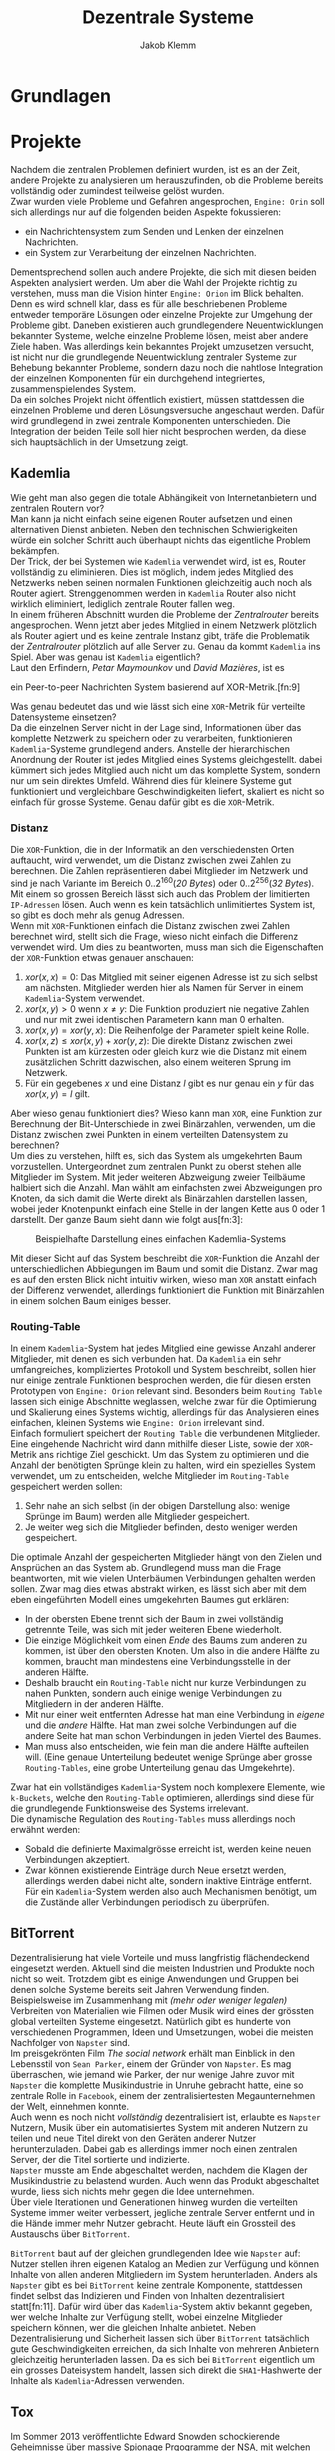 #+TITLE: Dezentrale Systeme
#+AUTHOR: Jakob Klemm

* Grundlagen
* Projekte
Nachdem die zentralen Problemen definiert wurden, ist es an der Zeit,
andere Projekte zu analysieren um herauszufinden, ob die Probleme
bereits vollständig oder zumindest teilweise gelöst wurden.\\

\noindent Zwar wurden viele Probleme und Gefahren angesprochen,
=Engine: Orin= soll sich allerdings nur auf die folgenden beiden Aspekte
fokussieren:
- ein Nachrichtensystem zum Senden und Lenken der einzelnen
  Nachrichten.
- ein System zur Verarbeitung der einzelnen Nachrichten.
Dementsprechend sollen auch andere Projekte, die sich mit diesen
beiden Aspekten analysiert werden. Um aber die Wahl der Projekte
richtig zu verstehen, muss man die Vision hinter =Engine: Orion= im
Blick behalten. Denn es wird schnell klar, dass es für alle
beschriebenen Probleme entweder temporäre Lösungen oder einzelne
Projekte zur Umgehung der Probleme gibt. Daneben existieren auch
grundlegendere Neuentwicklungen bekannter Systeme, welche einzelne
Probleme lösen, meist aber andere Ziele haben. Was allerdings kein
bekanntes Projekt umzusetzen versucht, ist nicht nur die grundlegende
Neuentwicklung zentraler Systeme zur Behebung bekannter Probleme,
sondern dazu noch die nahtlose Integration der einzelnen Komponenten
für ein durchgehend integriertes, zusammenspielendes System.\\

\noindent Da ein solches Projekt nicht öffentlich existiert, müssen
stattdessen die einzelnen Probleme und deren Lösungsversuche
angeschaut werden. Dafür wird grundlegend in zwei zentrale Komponenten
unterschieden. Die Integration der beiden Teile soll hier nicht
besprochen werden, da diese sich hauptsächlich in der Umsetzung zeigt.
** Kademlia
Wie geht man also gegen die totale Abhängikeit von Internetanbietern
und zentralen Routern vor?\\
Man kann ja nicht einfach seine eigenen Router aufsetzen und einen
alternativen Dienst anbieten. Neben den technischen Schwierigkeiten
würde ein solcher Schritt auch überhaupt nichts das eigentliche
Problem bekämpfen.\\

\noindent Der Trick, der bei Systemen wie =Kademlia= verwendet wird, ist
es, Router vollständig zu eliminieren. Dies ist möglich, indem jedes
Mitglied des Netzwerks neben seinen normalen Funktionen gleichzeitig
auch noch als Router agiert. Strenggenommen werden in =Kademlia= Router
also nicht wirklich eliminiert, lediglich zentrale Router fallen
weg.\\

\noindent In einem früheren Abschnitt wurden die Probleme der
/Zentralrouter/ bereits angesprochen. Wenn jetzt aber jedes Mitglied in
einem Netzwerk plötzlich als Router agiert und es keine zentrale
Instanz gibt, träfe die Problematik der /Zentralrouter/ plötzlich auf
alle Server zu. Genau da kommt =Kademlia= ins Spiel. Aber was genau ist
=Kademlia= eigentlich?\\

\noindent Laut den Erfindern, /Petar Maymounkov/ und /David Mazières/,
ist es
#+begin_center
ein Peer-to-peer Nachrichten System basierend auf XOR-Metrik.[fn:9]
#+end_center
Was genau bedeutet das und wie lässt sich eine =XOR=-Metrik für
verteilte Datensysteme einsetzen?\\

\noindent Da die einzelnen Server nicht in der Lage sind,
Informationen über das komplette Netzwerk zu speichern oder zu
verarbeiten, funktionieren =Kademlia=-Systeme grundlegend anders.
Anstelle der hierarchischen Anordnung der Router ist jedes Mitglied
eines Systems gleichgestellt. dabei kümmert sich jedes Mitglied auch
nicht um das komplette System, sondern nur um sein direktes Umfeld.
Während dies für kleinere Systeme gut funktioniert und vergleichbare
Geschwindigkeiten liefert, skaliert es nicht so einfach für grosse
Systeme. Genau dafür gibt es die =XOR=-Metrik.
*** Distanz
     Die =XOR=-Funktion, die in der Informatik an den verschiedensten
     Orten auftaucht, wird verwendet, um die Distanz zwischen zwei
     Zahlen zu berechnen. Die Zahlen repräsentieren dabei Mitglieder
     im Netzwerk und sind je nach Variante im Bereich
     \(0..2^{160}\)(/20 Bytes/) oder \(0..2^{256}\)(/32 Bytes/). Mit einem
     so grossen Bereich lässt sich auch das Problem der limitierten
     =IP-Adressen= lösen. Auch wenn es kein tatsächlich unlimitiertes
     System ist, so gibt es doch mehr als genug Adressen.\\

     \noindent Wenn mit =XOR=-Funktionen einfach die Distanz zwischen
     zwei Zahlen berechnet wird, stellt sich die Frage, wieso nicht
     einfach die Differenz verwendet wird. Um dies zu beantworten,
     muss man sich die Eigenschaften der =XOR=-Funktion etwas genauer
     anschauen:

     1. \(xor(x, x) = 0\): Das Mitglied mit seiner eigenen Adresse ist
        zu sich selbst am nächsten. Mitglieder werden hier als Namen
        für Server in einem =Kademlia=-System verwendet. 
     2. \(xor(x, y) > 0\) wenn \(x \neq y\): Die Funktion produziert nie
        negative Zahlen und nur mit zwei identischen Parametern kann
        man \(0\) erhalten.
     3. \(xor(x, y) = xor(y, x)\): Die Reihenfolge der Parameter spielt
        keine Rolle.
     4. \(xor(x, z) \leq xor(x, y) + xor(y, z)\): Die direkte Distanz
        zwischen zwei Punkten ist am kürzesten oder gleich kurz wie
        die Distanz mit einem zusätzlichen Schritt dazwischen, also
        einem weiteren Sprung im Netzwerk.
     5. Für ein gegebenes \(x\) und eine Distanz \(l\) gibt es nur
        genau ein \(y\) für das \(xor(x, y) = l\) gilt.

\noindent Aber wieso genau funktioniert dies? Wieso kann man =XOR=, eine
Funktion zur Berechnung der Bit-Unterschiede in zwei Binärzahlen,
verwenden, um die Distanz zwischen zwei Punkten in einem verteilten
Datensystem zu berechnen?\\

\noindent Um dies zu verstehen, hilft es, sich das System als
umgekehrten Baum vorzustellen. Untergeordnet zum zentralen Punkt zu
oberst stehen alle Mitglieder im System. Mit jeder weiteren Abzweigung
zweier Teilbäume halbiert sich die Anzahl. Man wählt am einfachsten
zwei Abzweigungen pro Knoten, da sich damit die Werte direkt als
Binärzahlen darstellen lassen, wobei jeder Knotenpunkt einfach eine
Stelle in der langen Kette aus \(0\) oder \(1\) darstellt. Der ganze
Baum sieht dann wie folgt aus[fn:3]:

#+CAPTION: Beispielhafte Darstellung eines einfachen Kademlia-Systems
#+ATTR_LATEX: :float nil
     [[file:tree.png]]

\noindent Mit dieser Sicht auf das System beschreibt die =XOR=-Funktion
die Anzahl der unterschiedlichen Abbiegungen im Baum und somit die
Distanz. Zwar mag es auf den ersten Blick nicht intuitiv wirken, wieso
man =XOR= anstatt einfach der Differenz verwendet, allerdings
funktioniert die Funktion mit Binärzahlen in einem solchen Baum
einiges besser.
*** Routing-Table
In einem =Kademlia=-System hat jedes Mitglied eine gewisse Anzahl
anderer Mitglieder, mit denen es sich verbunden hat. Da =Kademlia= ein
sehr umfangreiches, kompliziertes Protokoll und System beschreibt,
sollen hier nur einige zentrale Funktionen besprochen werden, die für
diesen ersten Prototypen von =Engine: Orion= relevant sind. Besonders
beim =Routing Table= lassen sich einige Abschnitte weglassen, welche
zwar für die Optimierung und Skalierung eines Systems wichtig,
allerdings für das Analysieren eines einfachen, kleinen Systems wie
=Engine: Orion= irrelevant sind.\\

\noindent Einfach formuliert speichert der =Routing Table= die
verbundenen Mitglieder. Eine eingehende Nachricht wird dann mithilfe
dieser Liste, sowie der =XOR=-Metrik ans richtige Ziel geschickt. Um das
System zu optimieren und die Anzahl der benötigten Sprünge klein zu
halten, wird ein spezielles System verwendet, um zu entscheiden,
welche Mitglieder im =Routing-Table= gespeichert werden sollen:

     1. Sehr nahe an sich selbst (in der obigen Darstellung also:
        wenige Sprünge im Baum) werden alle Mitglieder gespeichert.
     2. Je weiter weg sich die Mitglieder befinden, desto weniger
        werden gespeichert.

\noindent Die optimale Anzahl der gespeicherten Mitglieder hängt von
den Zielen und Ansprüchen an das System ab. Grundlegend muss man die
Frage beantworten, mit wie vielen Unterbäumen Verbindungen gehalten
werden sollen. Zwar mag dies etwas abstrakt wirken, es lässt sich aber
mit dem eben eingeführten Modell eines umgekehrten Baumes gut
erklären:
     - In der obersten Ebene trennt sich der Baum in zwei vollständig
       getrennte Teile, was sich mit jeder weiteren Ebene wiederholt.
     - Die einzige Möglichkeit vom einen /Ende/ des Baums zum anderen
       zu kommen, ist über den obersten Knoten. Um also in die andere
       Hälfte zu kommen, braucht man mindestens eine Verbindungsstelle
       in der anderen Hälfte.
     - Deshalb braucht ein =Routing-Table= nicht nur kurze
       Verbindungen zu nahen Punkten, sondern auch einige wenige
       Verbindungen zu Mitgliedern in der anderen Hälfte.
     - Mit nur einer weit entfernten Adresse hat man eine Verbindung
       in /eigene/ und die /andere/ Hälfte. Hat man zwei solche
       Verbindungen auf die andere Seite hat man schon Verbindungen in
       jeden Viertel des Baumes.
     - Man muss also entscheiden, wie fein man die andere Hälfte
       aufteilen will. (Eine genaue Unterteilung bedeutet wenige
       Sprünge aber grosse =Routing-Tables=, eine grobe Unterteilung
       genau das Umgekehrte).

     \noindent Zwar hat ein vollständiges =Kademlia=-System noch
     komplexere Elemente, wie =k-Buckets=, welche den =Routing-Table=
     optimieren, allerdings sind diese für die grundlegende
     Funktionsweise des Systems irrelevant.\\

     \noindent Die dynamische Regulation des =Routing-Tables= muss
     allerdings noch erwähnt werden:
     - Sobald die definierte Maximalgrösse erreicht ist, werden keine
       neuen Verbindungen akzeptiert.
     - Zwar können existierende Einträge durch Neue ersetzt werden,
       allerdings werden dabei nicht alte, sondern inaktive Einträge
       entfernt. Für ein =Kademlia=-System werden also auch Mechanismen
       benötigt, um die Zustände aller Verbindungen periodisch zu
       überprüfen.
** BitTorrent
    Dezentralisierung hat viele Vorteile und muss langfristig
    flächendeckend eingesetzt werden. Aktuell sind die meisten
    Industrien und Produkte noch nicht so weit. Trotzdem gibt es
    einige Anwendungen und Gruppen bei denen solche Systeme bereits
    seit Jahren Verwendung finden.\\

    \noindent Beispielsweise im Zusammenhang mit /(mehr oder weniger
    legalen)/ Verbreiten von Materialien wie Filmen oder Musik wird
    eines der grössten global verteilten Systeme eingesetzt. Natürlich
    gibt es hunderte von verschiedenen Programmen, Ideen und
    Umsetzungen, wobei die meisten Nachfolger von =Napster= sind.\\

    \noindent Im preisgekrönten Film /The social network/ erhält man
    Einblick in den Lebensstil von =Sean Parker=, einem der Gründer von
    =Napster=. Es mag überraschen, wie jemand wie Parker, der nur wenige
    Jahre zuvor mit =Napster= die komplette Musikindustrie in Unruhe
    gebracht hatte, eine so zentrale Rolle in =Facebook=, einem der
    zentralisiertesten Megaunternehmen der Welt, einnehmen konnte.\\

    \noindent Auch wenn es noch nicht /vollständig/ dezentralisiert ist,
    erlaubte es =Napster= Nutzern, Musik über ein automatisiertes System
    mit anderen Nutzern zu teilen und neue Titel direkt von den
    Geräten anderer Nutzer herunterzuladen. Dabei gab es allerdings
    immer noch einen zentralen Server, der die Titel sortierte und
    indizierte. \\
    =Napster= musste am Ende abgeschaltet werden, nachdem die Klagen der
    Musikindustrie zu belastend wurden. Auch wenn das Produkt
    abgeschaltet wurde, liess sich nichts mehr gegen die Idee
    unternehmen.\\

    \noindent Über viele Iterationen und Generationen hinweg wurden
    die verteilten Systeme immer weiter verbessert, jegliche zentrale
    Server entfernt und in die Hände immer mehr Nutzer gebracht. Heute
    läuft ein Grossteil des Austauschs über =BitTorrent=.

    \noindent =BitTorrent= baut auf der gleichen grundlegenden Idee wie
    =Napster= auf: Nutzer stellen ihren eigenen Katalog an Medien zur
    Verfügung und können Inhalte von allen anderen Mitgliedern im
    System herunterladen. Anders als =Napster= gibt es bei =BitTorrent=
    keine zentrale Komponente, stattdessen findet selbst das
    Indizieren und Finden von Inhalten dezentralisiert statt[fn:11].
    Dafür wird über das =Kademlia=-System aktiv bekannt gegeben, wer
    welche Inhalte zur Verfügung stellt, wobei einzelne Mitglieder
    speichern können, wer die gleichen Inhalte anbietet. Neben
    Dezentralisierung und Sicherheit lassen sich über =BitTorrent=
    tatsächlich gute Geschwindigkeiten erreichen, da sich Inhalte von
    mehreren Anbietern gleichzeitig herunterladen lassen. Da es sich
    bei =BitTorrent= eigentlich um ein grosses Dateisystem handelt,
    lassen sich direkt die =SHA1=-Hashwerte der Inhalte als
    =Kademlia=-Adressen verwenden.
** Tox
Im Sommer 2013 veröffentlichte Edward Snowden schockierende
Geheimnisse über massive Spionage Prgogramme der NSA, mit welchen
nahezu aller digitaler Verkehr, ohne Rücksicht auf Datenschutz oder
Privatsphären mitgelesen, ausgewertet und gespeichert wurde. Nahezu
jede Person mit war betroffen und das genaue Ausmass ist bis heute
noch schwer greiffbar. Vielen wurde aber klar, dass sichere,
verschlüsselte Kommunikation nicht mehr nur etwas für Kriminelle und
/Nerds/ war, sondern dass jeder Zugang zu verschlüsselter, sicherer und
dezentraler Kommunikation haben sollte. In einem Thread auf 4chan
kamen wurden viele dieser Bedenken gesammelt und es kam die Idee auf,
selbst eine Alternative zu herrkömmlichen Chat Programmen wie Skype zu
entwickeln. Aus dieser Initiative heraus entstand =Tox=, wobei die Namen
vieler der ursprünglichen Entwickler bis heute unbekannt sind. Damals
war das Ziel die Entwicklung einer sicheren Alternative zu Skype zu
entwicklen, allerdings hat sich der Umfang des Projekts inzwischen
ausgeweitet. Im Zentrum der Arbeiten steht das =Tox Protocol=, welches
dann von verschiedenen, unabhängigen Programmen umgesetzt wird. Zwar
ist Chat weiterhin eine zentrale Funktion, es wird aber auch Video-
und Audiokommunikation sowie Filesharing gearbeitet.\\

\noindent Basierend auf der bekannten =NaCl=-Bibliothek[fn:4] wird die
gesamte Kommunikation über das =Tox Protocol= [fn:2] zwingend End- zu
Endverschlüsselt. Intern wird ein dezentrales Routing System basierend
auf Kademila verwendet, mit welchem Kontakt zwischen Nutzern
(Freunden) aufgebaut wird. Während im Kademila Whitepaper Addressen
mit einer Länge von 20 Bytes definiert werden, nutzt =Tox= 32 Bytes.
Dies vereinfacht die Verschlüsselung stark, da =NaCl= Schlüssel
verwendet, welche ebenfalls 32 Bytes lang sind. Nebst der eingesparten
Verhandlung von Schlüsseln und der zusätzlichen Kommunikation bindet
diese Idee die Verschlüsselung direkt stärker in das Routing System
ein, denn es werden keine zusätzlichen Informationen zum Verschlüsseln
einer Nachricht gebraucht und sie kann direkt mit der Addresse des
Ziels verschlüsselt werden.\\

\noindent Es ist allerdings wichtig festzustellen, dass =Tox= Kademila
lediglich als Router verwendet. Kontakt zwischen zwei Nutzern wird
komplett dezentral hergestellt, sobald diese sich allerdings gefunden
haben wechseln zu einer direkten Kommunikation über UDP. Zwar erlaubt
diese zweiteilung der Kommunikation schnellen Datenverkehr sobald sich
zwei Nutzer gefunden haben (so ist beispielsweise Video- und
Audiokommunikation möglich), es kommen aber auch einige neue Probleme
auf:
- Anders als beispielsweise im Darknet über das Onion-Routing von
  Aussen klar erkennbar, mit wem jemand kommuniziert. Natürlich ist
  der Inhalt weiterhin verschlüsselt, aber ein solches System setzt in
  erster Linie auf Sicherheit und Geschwindigkeit und nicht auf
  Anonymität.
- Auch muss man bedenken, dass nicht jedes Gerät im Internet in der
  Lage ist direkte Verbindungen mit jedem anderen Gerät aufzubauen.
  Besonders Firewalls können schnell zu Problemen führen. Um den
  Aufwand für die Nutzer zu minimieren wird =UDP hole punching= [fn:1]
  verwendet, allerdings existieren auch dafür gewisse Kriterien und
  Probeleme.

\noindent Das =Tox Protocol= bietet eine einheitliche Spezifikation mit
der eine grosse Auswahl an Problemen gelöst werden können. Wer eine
sichere, dezentrale Alternative zu Whatsapp sucht könnte an =Tox=
gefallen finden. Seit einigen Jahren gibt es aber Bedenken über die
Sicherheit und aktuelle Richtung des Projekts, sowie Berichte von
internen Konflikten, besonders im Zusammenhang mit Spendengeldern.
* Architektur
** Verschlüsselung
Zwar ist es bei weitem nicht, dass moderne dezentrale Systeme das
Internet oder ein ähnliches Austauschsystem als Grundlage verwenden,
allerdings ist dies in nahezu allen Fällen, besonders bei den
beliebten und weit verbreiteten Fällen. Das Internet ist für
fehlende Sicherheit und Gefahren bekannt, daher ist es von Nöten, dass
sich jede Applikation selbst um Verschlüsselungen und Sicherheit
kümmert. 
** PubSub
Ein einfaches, aber vielseitig einsetzbares
Nachrichtenübermittlungsmuster ist die Idee eines =Publish/Subscribe
Systems=. Ein solches System lässt sich mit nur zwei Aktionen
beschreiben: 
- Nutzer können ein gewisses Thema abonnieren, bedeutet sie folgen
  einem gewissen Schlüssel und erhalten Nachrichten von diesem.
- Jeder Nutzer kann dann in den Themen denen er abonniert hat
  Nachrichten schicken. Diese werden dann automatisch an alle
  abonnierten Nutzer verteilt.

\noindent Mit diesen beiden Mechaniken lassen sich die meisten
Funktionen in modernen Applikationen beschreiben. Sei es ein Chat-
oder Emailsystem, ein komplexer Datenverarbeitungsmechanisums oder ein
Datennetzwerk, alle lassen sich relativ einfach mit diesen beiden
Funktionen modellieren. 
*** Dezentraler PubSub
Offensichtlich kann selbst die beste, fehlerfrei optimierte
Implementierung der oben beschriebenen Prinzipien nicht gegen die
bereits angesprochenen, fundamentalen Probleme lokal gebundener
Programme vorgehen. Daher ist es in einem nächsten Schritt von Nöten,
die Ideen hinter dezentralisierten =PubSub=-Systemen anzuschauen. Das
mag im ersten Moment komplex klingen, ist aber tatsächlich unglaublich
einfach. Man muss sich lediglich einen =PubSub= als zwei getrennte
Unterkomponenten vorstellen:
- Themen lassen sich vereinfacht als Einträge in einer Datenbank
  beschreiben. Die Identifikation der Themen ist dabei der Schlüssel,
  wobei die Abonnenten als dazugehörige Felder ausgedrückt werden
  können. Oben wurde allerdings bereits ein System beschrieben,
  welches zuverlässig dezentral Daten speichern kann. Wenn man in der
  beschriebenen =Kademlia= Implementierung die Checksumme des Inhalts
  mit der Checksumme des Themesschlüssels ersetzt, lässt sich =Kademlia=
  ohne weitere Veränderungen für einen dezentralen =PubSub= einsetzen.
- Danach bleibt natürlich noch das Problem der Nachrichtenverbreitung.
  Dafür gibt es allerdings verschiedene Möglichkeiten:
  - Die Nachrichten werden direkt an das Zuständige Mitglied gesendet,
    von dort werden sie weitergeleitet. Vorteilhaft an diesem Konzept
    ist natürlich, dass die Verwender des Systems unglaublich einfach
    gehalten werden können. Sie müssen lediglich Nachrichten an eine
    Adresse schicken, das System kümmert sich dann von alleine um die
    Weiterverbreitung. Damit geben die Nutzer allerdings auch gewisse
    Kontrolle auf, denn sie können nicht direkt einsehen, an wen ihre
    Nachrichten verteilt werden. In einer solchen Situation gibt es
    zusätzlich noch gewisse technische Bedenken im Zusammenhang mit
    der Verschlüsselung.
  - Gegen gesetzt dazu könnten auch die Aktionen des Abonnierens und
    Deabonnierens als Nachrichten im System verbreitet werden. Jeder
    abonnierte Nutzer wird somit also über neue Abonnenten informiert
    und speichert deren Details lokal. Zwar erhöht dies die
    Komplexität enorm, erlaubt aber schnellere Übertragung und genauer
    Kontrolle über die Auswahl der Abonnenten.
*** Probleme
Zwar gibt es viel Gutes über =PubSubs= als Systemkonzept zu sagen,
allerdings müssen auch einige Probleme angesprochen werden:
- Wie bereits eben angesprochen kann es zu gewissen Unklarheiten und
  Problemen im Zusammenhang mit der Verschlüsselung der Nachrichten in
  dezentralen Systemen kommen. Da Nachrichten meist über das offene
  Internet übertragen werden und daher Verschlüsselung nahezu zwingend
  benötigt wird, muss man sie auch hier berücksichtigen. Wie bereits
  im Abschnitt zur Verschlüsselung angesprochen, sollen Nachrichten
  mit dem öffentlichen Schlüssel, welcher auch gleichzeitig die
  Adresse darstellt, des Empfängers verschlüsselt werden. Beim
  durchgehen der oben beschriebenen Architekturen wird ein Problem
  offensichtlich: Wenn ein Thema ein normaler Empfänger im System ist,
  muss seine öffentliche Adresse verwendet werden. Allerdings wurde
  definiert, dass sich die Adresse eines Themas die Checksumme eines
  bekannten Schlüssels darstellt. Die Adressen in einem solchen System
  lassen sich allgemein aber durch einen gegebenen privaten Schlüssel
  ableiten. Umgekehrt ist es natürlich nicht möglich, ein geheimer
  Schlüssel lässt sich nicht aus nur dem öffentlichen errechnen. Hier
  wird also eigentlich ein System verlangt, bei welchem der private
  Schlüssel durch eine Checksumme errechnet wird, wobei der daraus
  entstehende öffentliche Schlüssel als Adresse verwendet wird.
  Gleichzeitig darf der private Schlüssel nicht bekannt sein, sonst
  wäre die gesamte Verschlüsselung sinnlos. Es wird schnell
  offensichtlich, dass solche Bedingungen nie erfüllt werden können.
- Geschwindigkeit
- State / Sync
* Actaeon
* Weiteres
